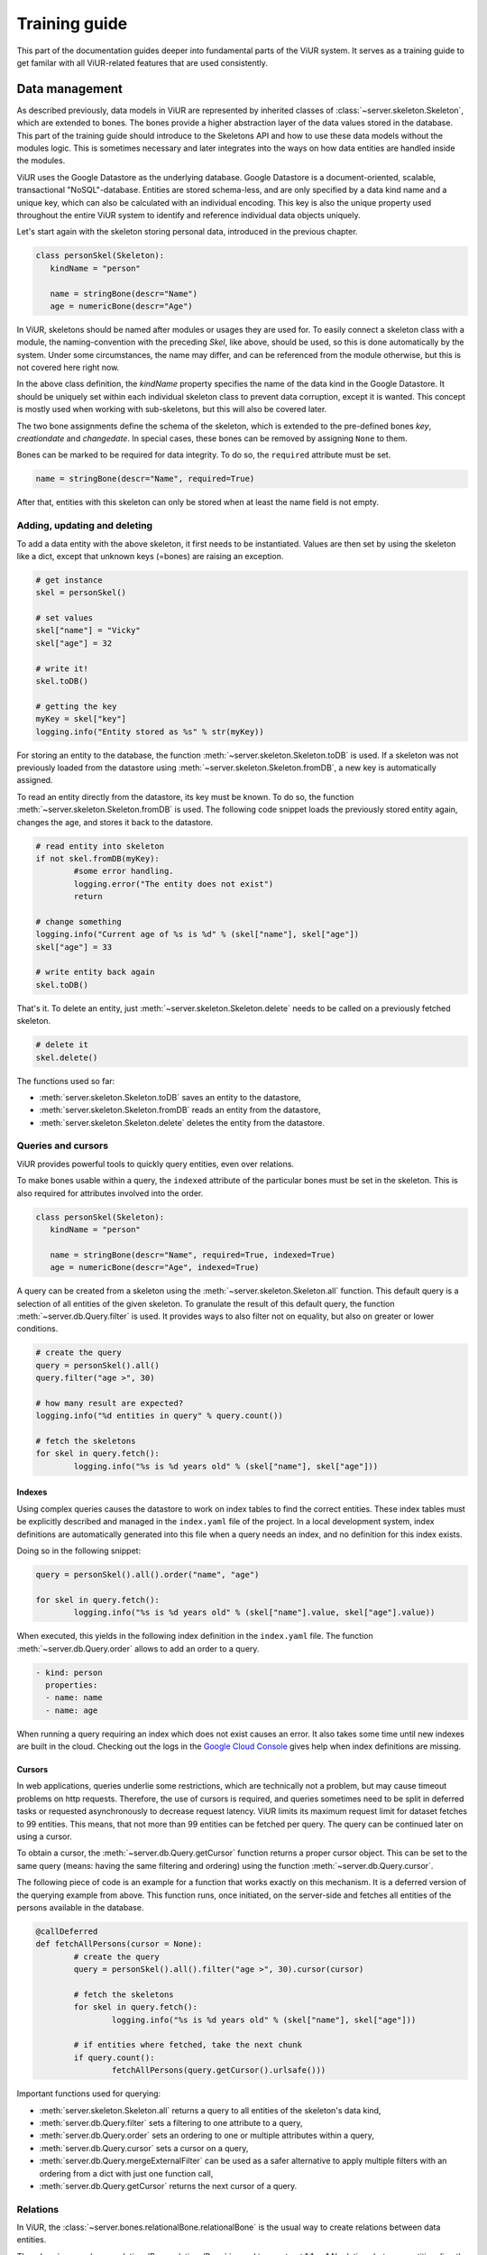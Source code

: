 Training guide
##############

This part of the documentation guides deeper into fundamental parts of the ViUR system. It serves as a training guide to get familar with all ViUR-related features that are used consistently.

Data management
===============

As described previously, data models in ViUR are represented by inherited classes of :class:`~server.skeleton.Skeleton`, which are extended to bones. The bones provide a higher abstraction layer of the data values stored in the database. This part of the training guide should introduce to the Skeletons API and how to use these data models without the modules logic. This is sometimes necessary and later integrates into the ways on how data entities are handled inside the modules.

ViUR uses the Google Datastore as the underlying database. Google Datastore is a document-oriented, scalable, transactional "NoSQL"-database. Entities are stored schema-less, and are only specified by a data kind name and a unique key, which can also be calculated with an individual encoding. This key is also the unique property used throughout the entire ViUR system to identify and reference individual data objects uniquely.

Let's start again with the skeleton storing personal data, introduced in the previous chapter.

.. code-block:: python

   class personSkel(Skeleton):
      kindName = "person"

      name = stringBone(descr="Name")
      age = numericBone(descr="Age")

In ViUR, skeletons should be named after modules or usages they are used for. To easily connect a skeleton class with a module, the naming-convention with the preceding *Skel*, like above, should be used, so this is done automatically by the system. Under some circumstances, the name may differ, and can be referenced from the module otherwise, but this is not covered here right now.

In the above class definition, the *kindName* property specifies the name of the data kind in the Google Datastore. It should be uniquely set within each individual skeleton class to prevent data corruption, except it is wanted. This concept is mostly used when working with sub-skeletons, but this will also be covered later.

The two bone assignments define the schema of the skeleton, which is extended to the pre-defined bones *key*, *creationdate* and *changedate*. In special cases, these bones can be removed by assigning ``None`` to them.

Bones can be marked to be required for data integrity. To do so, the ``required`` attribute must be set.

.. code-block:: python

	name = stringBone(descr="Name", required=True)

After that, entities with this skeleton can only be stored when at least the name field is not empty.

Adding, updating and deleting
-----------------------------

To add a data entity with the above skeleton, it first needs to be instantiated. Values are then set by using the skeleton like a dict, except that unknown keys (=bones) are raising an exception.

.. code-block:: python

	# get instance
	skel = personSkel()

	# set values
	skel["name"] = "Vicky"
	skel["age"] = 32

	# write it!
	skel.toDB()

	# getting the key
	myKey = skel["key"]
	logging.info("Entity stored as %s" % str(myKey))

For storing an entity to the database, the function :meth:`~server.skeleton.Skeleton.toDB` is used. If a skeleton was not previously loaded from the datastore using :meth:`~server.skeleton.Skeleton.fromDB`, a new key is automatically assigned.

To read an entity directly from the datastore, its key must be known. To do so, the function :meth:`~server.skeleton.Skeleton.fromDB` is used. The following code snippet loads the previously stored entity again, changes the age, and stores it back to the datastore.

.. code-block:: python

	# read entity into skeleton
	if not skel.fromDB(myKey):
		#some error handling.
		logging.error("The entity does not exist")
		return

	# change something
	logging.info("Current age of %s is %d" % (skel["name"], skel["age"])
	skel["age"] = 33

	# write entity back again
	skel.toDB()

That's it. To delete an entity, just :meth:`~server.skeleton.Skeleton.delete` needs to be called on a previously fetched skeleton.

.. code-block:: python

	# delete it
	skel.delete()


The functions used so far:

- :meth:`server.skeleton.Skeleton.toDB` saves an entity to the datastore,
- :meth:`server.skeleton.Skeleton.fromDB` reads an entity from the datastore,
- :meth:`server.skeleton.Skeleton.delete` deletes the entity from the datastore.


Queries and cursors
-------------------

ViUR provides powerful tools to quickly query entities, even over relations.

To make bones usable within a query, the ``indexed`` attribute of the particular bones must be set in the skeleton. This is also required for attributes involved into the order.

.. code-block:: python

   class personSkel(Skeleton):
      kindName = "person"

      name = stringBone(descr="Name", required=True, indexed=True)
      age = numericBone(descr="Age", indexed=True)

A query can be created from a skeleton using the :meth:`~server.skeleton.Skeleton.all` function. This default query is a selection of all entities of the given skeleton. To granulate the result of this default query, the function :meth:`~server.db.Query.filter` is used. It provides ways to also filter not on equality, but also on greater or lower conditions.

.. code-block:: python

	# create the query
	query = personSkel().all()
	query.filter("age >", 30)

	# how many result are expected?
	logging.info("%d entities in query" % query.count())

	# fetch the skeletons
	for skel in query.fetch():
		logging.info("%s is %d years old" % (skel["name"], skel["age"]))

Indexes
~~~~~~~

Using complex queries causes the datastore to work on index tables to find the correct entities. These index tables must be explicitly described and managed in the ``index.yaml`` file of the project. In a local development system, index definitions are automatically generated into this file when a query needs an index, and no definition for this index exists.

Doing so in the following snippet:

.. code-block:: python

	query = personSkel().all().order("name", "age")

	for skel in query.fetch():
		logging.info("%s is %d years old" % (skel["name"].value, skel["age"].value))

When executed, this yields in the following index definition in the ``index.yaml`` file. The function :meth:`~server.db.Query.order` allows to add an order to a query.

.. code-block:: yaml

	- kind: person
	  properties:
	  - name: name
	  - name: age

When running a query requiring an index which does not exist causes an error. It also takes some time until new indexes are built in the cloud. Checking out the logs in the `Google Cloud Console <https://console.cloud.google.com>`_ gives help when index definitions are missing.

Cursors
~~~~~~~

In web applications, queries underlie some restrictions, which are technically not a problem, but may cause timeout problems on http requests. Therefore, the use of cursors is required, and queries sometimes need to be split in deferred tasks or requested asynchronously to decrease request latency. ViUR limits its maximum request limit for dataset fetches to 99 entities. This means, that not more than 99 entities can be fetched per query. The query can be continued later on using a cursor.

To obtain a cursor, the :meth:`~server.db.Query.getCursor` function returns a proper cursor object. This can be set to the same query (means: having the same filtering and ordering) using the function :meth:`~server.db.Query.cursor`.

The following piece of code is an example for a function that works exactly on this mechanism. It is a deferred version of the querying example from above. This function runs, once initiated, on the server-side and fetches all entities of the persons available in the database.

.. code-block:: python

	@callDeferred
	def fetchAllPersons(cursor = None):
		# create the query
		query = personSkel().all().filter("age >", 30).cursor(cursor)

		# fetch the skeletons
		for skel in query.fetch():
			logging.info("%s is %d years old" % (skel["name"], skel["age"]))

		# if entities where fetched, take the next chunk
		if query.count():
			fetchAllPersons(query.getCursor().urlsafe()))

Important functions used for querying:

- :meth:`server.skeleton.Skeleton.all` returns a query to all entities of the skeleton's data kind,
- :meth:`server.db.Query.filter` sets a filtering to one attribute to a query,
- :meth:`server.db.Query.order` sets an ordering to one or multiple attributes within a query,
- :meth:`server.db.Query.cursor` sets a cursor on a query,
- :meth:`server.db.Query.mergeExternalFilter` can be used as a safer alternative to apply multiple filters with an ordering from a dict with just one function call,
- :meth:`server.db.Query.getCursor` returns the next cursor of a query.

Relations
---------

In ViUR, the :class:`~server.bones.relationalBone.relationalBone` is the usual way to create relations between data entities.

The :class:`~server.bones.relationalBone.relationalBone` is used to construct 1:1 or 1:N relations between entities directly, with an automatic module integration included into the admin tools. It is also possible to store additional data with each relation, directly within the relation, so no extra allocation entity is required to store this information.

Let's connect the persons to companies, by introducing a new skeleton.

.. code-block:: python

   class companySkel(Skeleton):
      kindName = "company"

      name = stringBone(descr="Company name", required=True, indexed=True)

Then, the entity kind is connected to the person.

.. code-block:: python

   class personSkel(Skeleton):
      kindName = "person"

      name = stringBone(descr="Name", required=True, indexed=True)
      age = numericBone(descr="Age", indexed=True)
      company = relationalBone(type="company", descr="Employed at", required=True)

